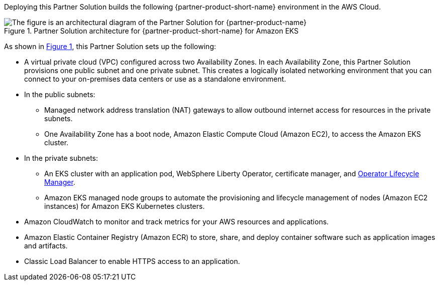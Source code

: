 :xrefstyle: short

Deploying this Partner Solution builds the following {partner-product-short-name} environment in the
AWS Cloud.

// Replace this example diagram with your own. Follow our wiki guidelines: https://w.amazon.com/bin/view/AWS_Quick_Starts/Process_for_PSAs/#HPrepareyourarchitecturediagram. Upload your source PowerPoint file to the GitHub {deployment name}/docs/images/ directory in its repository.

[#architecture1]
.Partner Solution architecture for {partner-product-short-name} for Amazon EKS
image::../docs/deployment_guide/images/architecture_diagram.png[The figure is an architectural diagram of the Partner Solution for {partner-product-name}]

As shown in <<architecture1>>, this Partner Solution sets up the following:

* A virtual private cloud (VPC) configured across two Availability Zones. In each Availability Zone, this Partner Solution provisions one public subnet and one private subnet. This creates a logically isolated networking environment that you can connect to your on-premises data centers or use as a standalone environment.
* In the public subnets:
** Managed network address translation (NAT) gateways to allow outbound internet access for resources in the private subnets.
** One Availability Zone has a boot node, Amazon Elastic Compute Cloud (Amazon EC2), to access the Amazon EKS cluster.
* In the private subnets:
** An EKS cluster with an application pod, WebSphere Liberty Operator, certificate manager, and https://olm.operatorframework.io/[Operator Lifecycle Manager].
** Amazon EKS managed node groups to automate the provisioning and lifecycle management of nodes (Amazon EC2 instances) for Amazon EKS Kubernetes clusters.
// Add bullet points for any additional components that are included in the deployment. Ensure that the additional components are shown in the architecture diagram. End each bullet with a period.
* Amazon CloudWatch to monitor and track metrics for your AWS resources and applications.
* Amazon Elastic Container Registry (Amazon ECR) to store, share, and deploy container software such as application images and artifacts.
* Classic Load Balancer to enable HTTPS access to an application.

//[.small]#* The template that deploys this Partner Solution into an existing VPC skips the components marked by asterisks and prompts you for your existing VPC configuration.#
